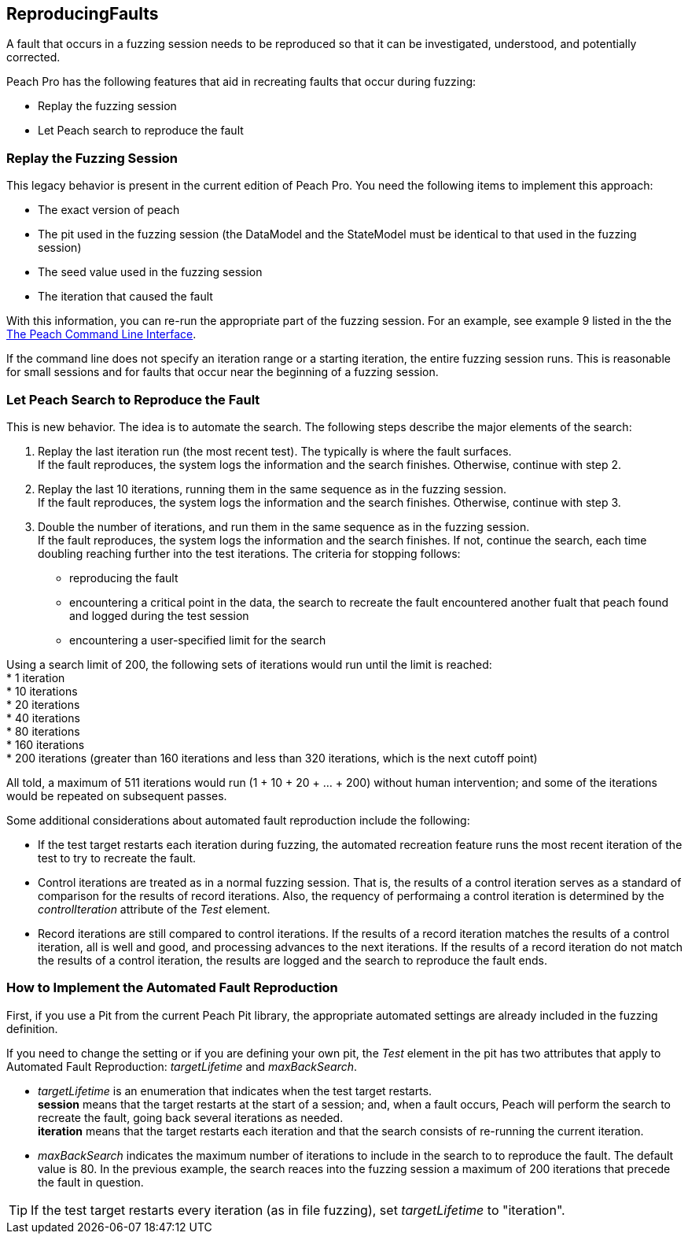 [[ReproducingFaults]]
== ReproducingFaults

A fault that occurs in a fuzzing session needs to be reproduced so that it can be investigated, understood, and  potentially corrected. 

Peach Pro has the following features that aid in recreating faults that occur during fuzzing:

* Replay the fuzzing session
* Let Peach search to reproduce the fault

:leveloffset: 1
== Replay the Fuzzing Session
This legacy behavior is present in the current edition of Peach Pro. You need the following items to implement this approach:

* The exact version of peach
* The pit used in the fuzzing session (the DataModel and the StateModel must be identical to that used in the fuzzing session)
* The seed value used in the fuzzing session
* The iteration that caused the fault

With this information, you can re-run the appropriate part of the fuzzing session. For an example, see example 9 listed in the the xref:Program_Peach[The Peach Command Line Interface].

If the command line does not specify an iteration range or a starting iteration, the entire fuzzing session runs. This is reasonable for small sessions and for faults that occur near the beginning of a fuzzing session. 

:leveloffset: 1
== Let Peach Search to Reproduce the Fault

This is new behavior. The idea is to automate the search. The following steps describe the major elements of the search:

. Replay the last iteration run (the most recent test). The typically is where the fault surfaces. +
If the fault reproduces, the system logs the information and the search finishes. Otherwise, continue with step 2.
. Replay the last 10 iterations, running them in the same sequence as in the fuzzing session. +
If the fault reproduces, the system logs the information and the search finishes. Otherwise, continue with step 3.
. Double the number of iterations, and run them in the same sequence as in the fuzzing session. +
If the fault reproduces, the system logs the information and the search finishes. If not, continue the search, each time doubling reaching further into the test iterations. The criteria for stopping follows: +
* reproducing the fault
* encountering a critical point in the data, the search to recreate the fault encountered another fualt that peach found and logged during the test session
* encountering a user-specified limit for the search

Using a search limit of 200, the following sets of iterations would run until the limit is reached: +
* 1 iteration +
* 10 iterations +
* 20 iterations +
* 40 iterations +
* 80 iterations +
* 160 iterations +
* 200 iterations (greater than 160 iterations and less than 320 iterations, which is the next cutoff point)

All told, a maximum of 511 iterations would run (1 + 10 + 20 + ... + 200) without human intervention; and some of the iterations would be repeated on subsequent passes.

Some additional considerations about automated fault reproduction include the following:

* If the test target restarts each iteration during fuzzing, the automated recreation feature runs the most recent iteration of the test to try to recreate the fault.
* Control iterations are treated as in a normal fuzzing session. That is, the results of a control iteration serves as a standard of comparison for the results of record iterations. Also, the requency of performaing a control iteration is determined by the _controlIteration_ attribute of the _Test_ element.
* Record iterations are still compared to control iterations. If the results of a record iteration matches the results of a control iteration, all is well and good, and processing advances to the next iterations. If the results of a record iteration do not match the results of a control iteration, the results are logged and the search to reproduce the fault ends.

:leveloffset: 1
== How to Implement the Automated Fault Reproduction

First, if you use a Pit from the current Peach Pit library, the appropriate automated settings are already included in the fuzzing definition. 

If you need to change the setting or if you are defining your own pit, the _Test_ element in the pit has two attributes that apply to Automated Fault Reproduction: _targetLifetime_ and _maxBackSearch_.

* _targetLifetime_ is an enumeration that indicates when the test target restarts. +
*session* means that the target restarts at the start of a session; and, when a fault occurs, Peach will perform the search to recreate the fault, going back several iterations as needed. +
*iteration* means that the target restarts each iteration and that the search consists of re-running the current iteration.
* _maxBackSearch_ indicates the maximum number of iterations to include in the search to to reproduce the fault. The default value is 80. In the previous example, the search reaces into the fuzzing session a maximum of 200 iterations that precede the fault in question.

TIP: If the test target restarts every iteration (as in file fuzzing), set _targetLifetime_ to "iteration".

